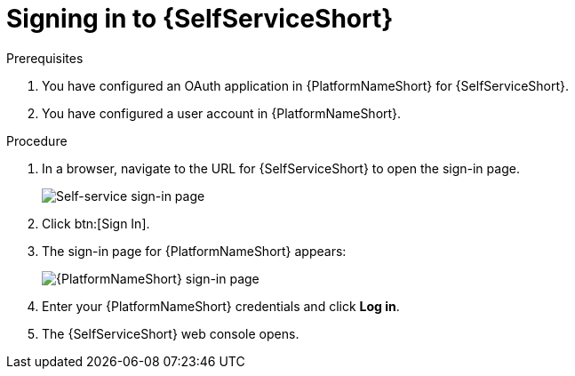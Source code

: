 :_mod-docs-content-type: PROCEDURE

[id="self-service-sign-in_{context}"]
= Signing in to {SelfServiceShort}

.Prerequisites
. You have configured an OAuth application in {PlatformNameShort} for {SelfServiceShort}.
. You have configured a user account in {PlatformNameShort}.

.Procedure

. In a browser, navigate to the URL for {SelfServiceShort} to open the sign-in page.
+
image::self-service-sign-in-page.png[Self-service sign-in page]
. Click btn:[Sign In].
. The sign-in page for {PlatformNameShort} appears:
+
image::rhaap-sign-in-page.png[{PlatformNameShort} sign-in page]
. Enter your {PlatformNameShort} credentials and click *Log in*. 
. The {SelfServiceShort} web console opens.

